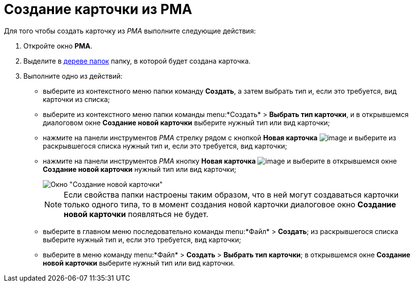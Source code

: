 = Создание карточки из РМА

Для того чтобы создать карточку из _РМА_ выполните следующие действия:

. Откройте окно *РМА*.
. Выделите в xref:interface-navigation-area.adoc#tree[дереве папок] папку, в которой будет создана карточка.
. Выполните одно из действий:
* выберите из контекстного меню папки команду *Создать*, а затем выбрать тип и, если это требуется, вид карточки из списка;
* выберите из контекстного меню папки команды menu:*Создать* > *Выбрать тип карточки*, и в открывшемся диалоговом окне *Создание новой карточки* выберите нужный тип или вид карточки;
* нажмите на панели инструментов _РМА_ стрелку рядом с кнопкой *Новая карточка* image:buttons/Card_New.png[image] и выберите из раскрывшегося списка нужный тип и, если это требуется, вид карточки;
* нажмите на панели инструментов _РМА_ кнопку *Новая карточка* image:buttons/Card_New.png[image] и выберите в открывшемся окне *Создание новой карточки* нужный тип или вид карточки;
+
image::Create_Cards_New.png[Окно "Создание новой карточки"]
+
[NOTE]
====
Если свойства папки настроены таким образом, что в ней могут создаваться карточки только одного типа, то в момент создания новой карточки диалоговое окно *Создание новой карточки* появляться не будет.
====
* выберите в главном меню последовательно команды menu:*Файл* > *Создать*; из раскрывшегося списка выберите нужный тип и, если это требуется, вид карточки;
* выберите в меню команду menu:*Файл* > *Создать* > *Выбрать тип карточки*; в открывшемся окне *Создание новой карточки* выберите нужный тип или вид карточки.
